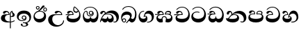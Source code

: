 SplineFontDB: 3.0
FontName: AbhayaLibre-ExtraBold
FullName: AbhayaLibre-ExtraBold
FamilyName: AbhayaLibre
Weight: ExtraBold
Copyright: Copyright (c) 1997-2015 Pushpananda Ekanayake (http://isiwara.lk), Copyright (c) 2015 mooniak (http://mooniak.com)\n
UComments: "2015-2-15: Created with FontForge (http://fontforge.org) The  Free Font Editor"
Version: 1.0
ItalicAngle: 0
UnderlinePosition: -99
UnderlineWidth: 49
Ascent: 800
Descent: 200
InvalidEm: 0
UFOAscent: 799.805
UFODescent: -200.195
LayerCount: 2
Layer: 0 0 "Back" 1
Layer: 1 0 "Fore" 0
PreferredKerning: 4
FSType: 0
OS2Version: 0
OS2_WeightWidthSlopeOnly: 0
OS2_UseTypoMetrics: 0
CreationTime: 1429518268
ModificationTime: 1434685198
PfmFamily: 16
TTFWeight: 400
TTFWidth: 5
LineGap: 92
VLineGap: 0
OS2TypoAscent: 800
OS2TypoAOffset: 0
OS2TypoDescent: -200
OS2TypoDOffset: 0
OS2TypoLinegap: 92
OS2WinAscent: 896
OS2WinAOffset: 0
OS2WinDescent: 200
OS2WinDOffset: 0
HheadAscent: 896
HheadAOffset: 0
HheadDescent: -200
HheadDOffset: 0
OS2CapHeight: 0
OS2XHeight: 0
OS2Vendor: 'PfEd'
OS2UnicodeRanges: 00000002.00000000.00000000.00000000
Lookup: 4 0 0 "'abvs' Above Base Substitutions in Sinhala lookup 2" { "'abvs' Above Base Substitutions in Sinhala lookup 2-1"  } ['abvs' ('sinh' <'dflt' > ) ]
Lookup: 1 0 0 "'ordn' Ordinals lookup 1" { "'ordn' Ordinals lookup 1-1"  } ['ordn' ('DFLT' <'dflt' > 'hani' <'dflt' > 'latn' <'dflt' > 'sinh' <'dflt' > ) ]
Lookup: 4 0 1 "'liga' Standard Ligatures lookup 1" { "'liga' Standard Ligatures lookup 1-1"  } ['liga' ('DFLT' <'dflt' > 'hani' <'dflt' > 'latn' <'dflt' > ) ]
Lookup: 258 0 0 "'kern' Horizontal Kerning lookup 0" { "'kern' Horizontal Kerning lookup 0-1" [153,15,0] } ['kern' ('DFLT' <'dflt' > 'hani' <'dflt' > 'latn' <'dflt' > ) ]
MarkAttachClasses: 1
DEI: 91125
KernClass2: 7 7 "'kern' Horizontal Kerning lookup 0-1"
 1 A
 7 T Y P F
 9 f r v w y
 1 L
 3 W V
 0 
 7 W V T Y
 12 period comma
 17 a e s o q d c g u
 1 A
 5 w v t
 15 semicolon colon
 0 {} 0 {} 0 {} 0 {} 0 {} 0 {} 0 {} 0 {} -68 {} 60 {} -22 {} 0 {} -66 {} 44 {} 0 {} 16 {} -78 {} -29 {} -98 {} -22 {} -62 {} 0 {} 0 {} -40 {} 0 {} 0 {} 0 {} 0 {} 0 {} -80 {} 0 {} 82 {} 0 {} -75 {} 61 {} 0 {} 0 {} -106 {} -54 {} -127 {} 0 {} -73 {} 0 {} 0 {} 0 {} 0 {} 0 {} 0 {} 0 {}
LangName: 1033 "" "" "" "" "" "Version 1.0.1" "" "" "" "" "" "" "" "This Font Software is licensed under the SIL Open Font License, Version 1.1. This license is available with a FAQ at: http://scripts.sil.org/OFL" "" "" "" "Regular"
PickledDataWithLists: "(dp1
S'public.glyphOrder'
p2
(lp3
S'A'
aS'Aacute'
p4
aS'Acircumflex'
p5
aS'Adieresis'
p6
aS'Agrave'
p7
aS'Aring'
p8
aS'Atilde'
p9
aS'AE'
p10
aS'B'
aS'C'
aS'Ccedilla'
p11
aS'D'
aS'Eth'
p12
aS'E'
aS'Eacute'
p13
aS'Ecircumflex'
p14
aS'Edieresis'
p15
aS'Egrave'
p16
aS'F'
aS'G'
aS'H'
aS'I'
aS'Iacute'
p17
aS'Icircumflex'
p18
aS'Idieresis'
p19
aS'Igrave'
p20
aS'J'
aS'K'
aS'L'
aS'Lslash'
p21
aS'M'
aS'N'
aS'Ntilde'
p22
aS'O'
aS'Oacute'
p23
aS'Ocircumflex'
p24
aS'Odieresis'
p25
aS'Ograve'
p26
aS'Oslash'
p27
aS'Otilde'
p28
aS'OE'
p29
aS'P'
aS'Thorn'
p30
aS'Q'
aS'R'
aS'S'
aS'Scaron'
p31
aS'T'
aS'U'
aS'Uacute'
p32
aS'Ucircumflex'
p33
aS'Udieresis'
p34
aS'Ugrave'
p35
aS'V'
aS'W'
aS'X'
aS'Y'
aS'Yacute'
p36
aS'Ydieresis'
p37
aS'Z'
aS'Zcaron'
p38
aS'a'
aS'aacute'
p39
aS'acircumflex'
p40
aS'adieresis'
p41
aS'agrave'
p42
aS'aring'
p43
aS'atilde'
p44
aS'ae'
p45
aS'b'
aS'c'
aS'ccedilla'
p46
aS'd'
aS'eth'
p47
aS'e'
aS'eacute'
p48
aS'ecircumflex'
p49
aS'edieresis'
p50
aS'egrave'
p51
aS'f'
aS'g'
aS'h'
aS'i'
aS'dotlessi'
p52
aS'iacute'
p53
aS'icircumflex'
p54
aS'idieresis'
p55
aS'igrave'
p56
aS'j'
aS'k'
aS'l'
aS'lslash'
p57
aS'm'
aS'n'
aS'ntilde'
p58
aS'o'
aS'oacute'
p59
aS'ocircumflex'
p60
aS'odieresis'
p61
aS'ograve'
p62
aS'oslash'
p63
aS'otilde'
p64
aS'oe'
p65
aS'p'
aS'thorn'
p66
aS'q'
aS'r'
aS's'
aS'scaron'
p67
aS'germandbls'
p68
aS't'
aS'u'
aS'uacute'
p69
aS'ucircumflex'
p70
aS'udieresis'
p71
aS'ugrave'
p72
aS'v'
aS'w'
aS'x'
aS'y'
aS'yacute'
p73
aS'ydieresis'
p74
aS'z'
aS'zcaron'
p75
aS'fi'
p76
aS'fl'
p77
aS'ordfeminine'
p78
aS'ordmasculine'
p79
aS'mu'
p80
aS'HKD'
p81
aS'zero'
p82
aS'one'
p83
aS'two'
p84
aS'three'
p85
aS'four'
p86
aS'five'
p87
aS'six'
p88
aS'seven'
p89
aS'eight'
p90
aS'nine'
p91
aS'fraction'
p92
aS'onehalf'
p93
aS'onequarter'
p94
aS'threequarters'
p95
aS'uni00B9'
p96
aS'uni00B2'
p97
aS'uni00B3'
p98
aS'asterisk'
p99
aS'backslash'
p100
aS'periodcentered'
p101
aS'bullet'
p102
aS'colon'
p103
aS'comma'
p104
aS'exclam'
p105
aS'exclamdown'
p106
aS'numbersign'
p107
aS'period'
p108
aS'question'
p109
aS'questiondown'
p110
aS'quotedbl'
p111
aS'quotesingle'
p112
aS'semicolon'
p113
aS'slash'
p114
aS'underscore'
p115
aS'quotedbl.alt'
p116
aS'braceleft'
p117
aS'braceright'
p118
aS'bracketleft'
p119
aS'bracketright'
p120
aS'parenleft'
p121
aS'parenleft'
p122
aS'parenright'
p123
aS'parenright'
p124
aS'emdash'
p125
aS'endash'
p126
aS'hyphen'
p127
aS'uni00AD'
p128
aS'guillemotleft'
p129
aS'guillemotright'
p130
aS'guilsinglleft'
p131
aS'guilsinglright'
p132
aS'quotedblbase'
p133
aS'quotedblleft'
p134
aS'quotedblright'
p135
aS'quoteleft'
p136
aS'quoteright'
p137
aS'quotesinglbase'
p138
aS'space'
p139
aS'uni007F'
p140
aS'EURO'
p141
aS'cent'
p142
aS'currency'
p143
aS'dollar'
p144
aS'florin'
p145
aS'sterling'
p146
aS'yen'
p147
aS'Percent_sign'
p148
aS'asciitilde'
p149
aS'divide'
p150
aS'equal'
p151
aS'greater'
p152
aS'less'
p153
aS'logicalnot'
p154
aS'minus'
p155
aS'multiply'
p156
aS'perthousand'
p157
aS'plus'
p158
aS'plusminus'
p159
aS'bar'
p160
aS'brokenbar'
p161
aS'at'
p162
aS'ampersand'
p163
aS'paragraph'
p164
aS'copyright'
p165
aS'registered'
p166
aS'section'
p167
aS'TradeMarkSign'
p168
aS'degree'
p169
aS'asciicircum'
p170
aS'dagger'
p171
aS'daggerdbl'
p172
aS'acute'
p173
aS'breve'
p174
aS'caron'
p175
aS'cedilla'
p176
aS'circumflex'
p177
aS'dieresis'
p178
aS'dotaccent'
p179
aS'grave'
p180
aS'hungarumlaut'
p181
aS'macron'
p182
aS'ring'
p183
aS'tilde'
p184
asS'com.schriftgestaltung.useNiceNames'
p185
L0L
sS'com.schriftgestaltung.fontMasterID'
p186
S'DC4431BF-9234-4C16-9154-22D387E42D10'
p187
s."
Encoding: Custom
UnicodeInterp: none
NameList: sinhala
DisplaySize: -128
AntiAlias: 1
FitToEm: 1
WidthSeparation: 154
WinInfo: 8 8 2
BeginPrivate: 0
EndPrivate
TeXData: 1 0 0 307200 153600 102400 526336 1048576 102400 783286 444596 497025 792723 393216 433062 380633 303038 157286 324010 404750 52429 2506097 1059062 262144
BeginChars: 19 20

StartChar: anusvara
Encoding: -1 -1 0
Width: 1024
VWidth: 893
Flags: M
LayerCount: 2
Back
SplineSet
1220.97070312 486 m 0
 1161.97070312 486 l 0
 1161.97070312 564 l 0
 1161.97070312 732 l 0
 1220.97070312 718 l 0
 1220.97070312 574 l 0
 1220.97070312 486 l 0
EndSplineSet
Fore
EndChar

StartChar: si_NnI
Encoding: -1 -1 1
Width: 1024
VWidth: 893
LayerCount: 2
Back
SplineSet
1055.97070312 498 m 0
 951.970703125 498 l 0
 964.41796875 517.34375 967.970703125 553.9375 967.970703125 576 c 0
 967.970703125 628 988.633789062 704 913.970703125 704 c 0
 836.62890625 704 776.970703125 671.231445312 776.970703125 636 c 0
 776.970703125 577.78125 785.970703125 568 785.970703125 568 c 1
 683.970703125 568 l 1
 667.970703125 588 662.970703125 619.814453125 662.970703125 646 c 0
 662.970703125 769.171875 783.970703125 808 913.970703125 808 c 0
 1038.17285156 808 1079.97070312 711 1079.97070312 586 c 0
 1079.97070312 548.223632812 1066.54589844 507.360351562 1055.97070312 498 c 0
EndSplineSet
Fore
EndChar

StartChar: si_A
Encoding: 0 3461 2
GlifName: uni0D_85
Width: 573
Flags: W
HStem: -4 36<252.177 356> 4.02685 31.2168<388 453.591> 200 30<388 440.784> 286 23<242.782 312> 389 44<199.516 290.23>
VStem: 33 146<92.2568 239.149> 312 32.0234<309 357.673> 356 32<-215 -0.225653 35.2436 205.804 230.335 378.371> 420.451 24.5488<381.864 397.758> 453 75<235.519 339.379>
LayerCount: 2
Back
Fore
SplineSet
420.552583032 397.757898077 m 1x3fc0
 390.714983601 371.191866595 387.999999977 339.738441499 388 311 c 2
 388 234.070193541 l 1
 396.019783798 230.731322817 404.729001321 230 411 230 c 0
 440.169921875 230 453 254 453 287 c 0
 453 311 446 332 437 346 c 0
 426.190429688 362.814453125 420.451171875 372 420.451171875 394 c 0
 420.451171875 394.773473359 420.488013072 396.196350863 420.552583032 397.757898077 c 1x3fc0
356 -0.225652620641 m 1
 332.621277089 -2.70085171654 307.86741638 -4 282 -4 c 0
 118 -4 33 62 33 160 c 0
 33 248 94 309 202 309 c 2
 312 309 l 1
 311 348 288 389 242 389 c 0
 206 389 200 370 194 358 c 0
 187.188245454 344.376490907 172 329 147 329 c 0
 125 329 106 344.66015625 106 369 c 0
 106 410 154 433 211 433 c 0
 295 433 344.0234375 382 344.0234375 290 c 0
 344.0234375 289.002929688 344.014648438 287.002929688 344 286 c 2
 301 286 l 2
 193 286 179 200 179 164 c 0
 179 88 237 32 330 32 c 0xbfc0
 338.932090611 32 347.596317287 32.2060491805 356 32.61082757 c 1
 356 313 l 2
 356 350 364 378 383 400 c 0
 398.125818599 417.514105747 419 429.666666667 439 435 c 1
 464 424 l 2
 460.907582228 422.693344603 457.94037 421.360130455 455.093323293 420.00192705 c 0
 449.791906615 417.07024482 444.999999805 412.830401586 445 403 c 0
 445 369 528 359 528 281 c 0
 528 225 479.320433706 200 428 200 c 0
 415.785602893 200 402.452269559 201.678404338 388 205.803989155 c 1
 388 35.2436039509 l 1
 446.179722317 42.1535996808 490.138261262 59.7805260851 523 85 c 1
 523 51 l 1
 490.64202332 29.4280155466 444.194714491 13.0892116056 388 4.02684770022 c 1x7fc0
 388 -215 l 1
 356 -215 l 1
 356 -0.225652620641 l 1
EndSplineSet
EndChar

StartChar: si_E
Encoding: 4 3473 3
GlifName: uni0D_91
Width: 595
Flags: W
HStem: 0 132<148.407 396.412> 275 27<16 126.395> 359 44<337.927 441.266> 389 42.5<155.163 238.497>
VStem: 45 63<105.384 235.76> 261.086 34.0605<302 361.086> 283 33<430.981 554.771> 498 47<216.446 368.897>
LayerCount: 2
Back
Fore
SplineSet
498 296 m 0xdd
 498 352.666992188 484 387 471 410 c 1
 456 379 426 359 383 359 c 0
 319.844284656 359 283 414 283 480 c 0xeb
 283 530 298 566 325 597 c 1
 386 564 456.96484375 492.2421875 493 430 c 0
 531.783203125 363.01171875 545 315 545 245 c 0
 545 117 459 0 276 0 c 0
 155 0 45 46 45 165 c 0
 45 195.720703125 54.775390625 227.831054688 78 248 c 0
 91.3985774282 259.635521309 106.692673643 269.193521672 126.394628628 274.961958479 c 1
 57.3604739164 273.917923828 31.8027551391 270.634113979 16 268 c 1
 16 302 l 1
 251 302 l 1
 259 302 l 1
 261 302 l 2
 261.08203125 304.041015625 261.0859375 306.041015625 261.0859375 308 c 0
 261.0859375 356 230 389 193 389 c 0xdd
 170 389 152.745215065 371.085326199 147.5 355 c 0
 140 332 128 321 102 321 c 0
 84 321 64 333.368164062 64 359 c 0xed
 64 406 114 431.5 169 431.5 c 0
 257 431.5 295.146484375 363 295.146484375 290 c 0
 295.146484375 286.721679688 295.100585938 278.387695312 295 275 c 2
 291 275 l 1
 229 275 l 2
 184.559570312 275 157.285236679 268.553272924 134 254 c 0
 118 244 108 226 108 206 c 0
 108 148 193 132 279 132 c 0
 432 132 498 205 498 296 c 0xdd
450 440 m 1
 420 484 372 530 334 558 c 1
 325 543 316 522.666992188 316 488 c 0
 316 438.666992188 342 403 390 403 c 0
 414 403 441 414 450 440 c 1
EndSplineSet
EndChar

StartChar: si_U
Encoding: 3 3467 4
GlifName: uni0D_8B_
Width: 651
Flags: W
HStem: -161 56<298.977 446.229> 269 27<258.944 505> 385 46.5<366.204 463.022>
VStem: 32 147<19.9155 186.245> 572 31<3.92202 69>
LayerCount: 2
Back
Fore
SplineSet
539 269 m 2
 345 269 l 2
 221 269 179 210.638671875 179 117 c 0
 179 -23 287 -105 385 -105 c 0
 478 -105 572 -34 572 69 c 1
 603 69 l 1
 603 -64 480 -161 328 -161 c 0
 177 -161 32 -62 32 99 c 0
 32 210 121 296 264 296 c 2
 505 296 l 1
 502 346 457 385 413 385 c 0
 393 385 372.69921875 377.104492188 359 354.5 c 0
 351.454101562 342.049804688 336 326 311 326 c 0
 282 326 267 345.182366328 267 365 c 0
 267 410 313 431.5 376 431.5 c 0
 468.871700649 431.5 539.074783684 370 539.074783684 275.999995706 c 0
 539.074783684 274.341975608 539.048828125 270.674804688 539 269 c 2
EndSplineSet
EndChar

StartChar: si_Ka
Encoding: 6 3482 5
GlifName: uni0D_9A_
Width: 746
Flags: W
HStem: -1 133<139.255 266.291 329.796 433.143> -1 29<505.59 587.395> 73 79<72.4804 140> 287 27<214.796 383.317> 345 89<332.41 467.123> 387 46<122.843 189.492>
VStem: 21 28<19.25 59.4706> 29 82<301.465 362.075> 194 31<346 379.804> 281 26<153.289 204> 448 67<96.9236 217.744> 616 85<90.9757 209.363>
LayerCount: 2
Back
Fore
SplineSet
111 323 m 0x35f0
 104 305 87 297 72 297 c 0
 35 297 29 328 29 340 c 0
 29 394.098632812 79.3632281498 433 136 433 c 0x35f0
 188.347731079 433 225 399 225 350 c 0
 225 349 225 348 225 346 c 1
 284 401 366 434 453 434 c 0
 603 434 701.000000002 328 701 192 c 0
 700.999999999 109.999777824 658 -1 550 -1 c 0
 540 -1 520 0 504 12 c 1
 506 40 l 1
 515 33 532 28 549 28 c 0x59f0
 594 28 616 73 616 119 c 0
 616 262 486 345 353 345 c 0
 289 345 244 328 214 304 c 1
 244 312 277.666992188 314 305 314 c 0
 425 314 515 250 515 126 c 0
 515 67.8472233203 482 -1 397 -1 c 0
 351 -1 317.333333333 20.3333333333 296 63 c 1
 278.666666667 21.6666666667 246.021148364 -1 204 -1 c 0x99f0
 117 -1 120 73 87 73 c 0
 64.6748046875 73 52 51 49 11 c 1
 21 22 l 1x32f0
 28.6966338402 91.2697045622 74.2942734931 184.279626053 109 232 c 0
 135 268 163 297.333007812 193 324 c 0
 194 329 194 335.435546875 194 341 c 0
 194 368 183.408203125 387 158 387 c 0
 144 387 127.336974444 378.248498411 122 363 c 0
 115 343 117.653320312 340.109375 111 323 c 0x35f0
180 268 m 1
 162.666992188 253.333007812 146.522390704 234.996134377 131 212 c 0
 104 172 98 158 88 138 c 1
 100 148 114 152 124 152 c 0x30f0
 156 152 172 132 212 132 c 0
 250 132 281 142.864257812 281 203 c 2
 281 204 l 1
 307 204 l 1
 307 203 l 2
 307 137.926757812 341 132 379 132 c 0x90f0
 420 132 448 156 448 198 c 0
 448 244 402 287 301 287 c 0
 244.333007812 287 204.666992188 280 180 268 c 1
EndSplineSet
EndChar

StartChar: si_Ii
Encoding: 2 3466 6
GlifName: uni0D_8A_
Width: 528
Flags: W
HStem: 0 127<150.85 326.224> 402.366 27.9805<418.767 476.54> 412 25<220.656 332.409> 472.366 27.9805<153.767 211.54> 506.341 27.293<419.061 476.245> 576.341 27.293<154.061 211.245>
VStem: 31 43<183.879 310.148> 117.02 27.6367<509.58 566.764> 220.65 27.6367<509.58 566.764> 382.02 27.6367<439.58 496.764> 411 71<202.355 321.705> 485.65 27.6367<439.58 496.764>
LayerCount: 2
Back
Fore
SplineSet
409.65625 468.34375 m 0xdff0
 409.65625 447.361328125 426.670898438 430.346679688 447.653320312 430.346679688 c 0
 468.635742188 430.346679688 485.650390625 447.361328125 485.650390625 468.34375 c 0
 485.650390625 489.326171875 468.635742188 506.340820312 447.653320312 506.340820312 c 0
 426.670898438 506.340820312 409.65625 489.326171875 409.65625 468.34375 c 0xdff0
382.01953125 468 m 0
 382.01953125 504.245117188 411.408203125 533.633789062 447.653320312 533.633789062 c 0
 483.8984375 533.633789062 513.287109375 504.245117188 513.287109375 468 c 0
 513.287109375 431.754882812 483.8984375 402.366210938 447.653320312 402.366210938 c 0
 411.408203125 402.366210938 382.01953125 431.754882812 382.01953125 468 c 0
144.65625 538.34375 m 0
 144.65625 517.361328125 161.670898438 500.346679688 182.653320312 500.346679688 c 0
 203.635742188 500.346679688 220.650390625 517.361328125 220.650390625 538.34375 c 0
 220.650390625 559.326171875 203.635742188 576.340820312 182.653320312 576.340820312 c 0
 161.670898438 576.340820312 144.65625 559.326171875 144.65625 538.34375 c 0
117.01953125 538 m 0
 117.01953125 574.245117188 146.408203125 603.633789062 182.653320312 603.633789062 c 0
 218.8984375 603.633789062 248.287109375 574.245117188 248.287109375 538 c 0
 248.287109375 501.754882812 218.8984375 472.366210938 182.653320312 472.366210938 c 0
 146.408203125 472.366210938 117.01953125 501.754882812 117.01953125 538 c 0
170 422 m 0
 223.263083971 449.696803665 263 482 292 518 c 0
 310.26202244 540.670096822 320.45714729 564.821943457 331.339571102 584.999998969 c 0
 344.055770326 608.578218151 358.591086662 626 392 626 c 0
 418 626 430 611 430 594 c 0
 430 574 407.640543289 549.698339844 359 509 c 0
 326.333007812 481.666992188 294 462 247 436 c 1
 252 437 253.262695312 437 262 437 c 0xbff0
 333 437 388 413 429.5 366.5 c 0
 465.350590935 326.33006076 482 281.003971989 482 225 c 0
 482 102 383.523302632 0 248 0 c 0
 123.953919804 0 31 89.1821923439 31 213 c 0
 31 322.52211473 94.1602958814 382.563353858 170 422 c 0
74 250 m 0
 74 192 117.981445312 127 226 127 c 0
 331 127 411 183 411 283 c 0
 411 366 351.594726562 412 260 412 c 0
 182 412 74 352 74 250 c 0
EndSplineSet
EndChar

StartChar: si_Os
Encoding: 5 3476 7
GlifName: uni0D_94
Width: 636
Flags: W
HStem: 0 132<125.334 275.764 334.692 473.075> 223 31<235.776 355.732> 285 29<288.046 354.19> 408 26<117.919 167.399 288.981 352.529> 553 25<204.53 380.931>
VStem: 30 40<191.191 341.71> 172 29<289.234 402.161> 243 31<326.779 395.79> 292 26<157.934 204> 389 31<285.368 359.953> 538 52<206.28 386.164>
LayerCount: 2
Back
Fore
SplineSet
274 361 m 0
 274 335 295 314 321 314 c 0
 347 314 368 335 368 361 c 0
 368 387 347 408 321 408 c 0
 295 408 274 387 274 361 c 0
388 331 m 1
 383 316 362 285 318 285 c 0
 271.34375 285 243 322 243 360 c 0
 243 402 274 434 322 434 c 0
 384 434 420 389 420 330 c 0
 420 265 367 223 296 223 c 0
 225.254882812 223 172 264 172 339 c 0
 172 344.219726562 172.27544052 362.934877611 172.27544052 371.999999557 c 0
 172.27544052 392 168.198242188 404 145 404 c 0
 94 404 70 329 70 275 c 0
 70 187 119 132 202 132 c 0
 276 132 292 161.666992188 292 195 c 2
 292 204 l 1
 318 204 l 1
 318 194 l 2
 318 161 340 133 405 133 c 0
 500.55859375 133 538 224 538 312 c 0
 538 436 458 553 298 553 c 0
 199 553 140 522 94 466 c 1
 62 466 l 1
 107 531 175 578 302 578 c 0
 486 578 590 431.114542606 590 254 c 0
 590 126.500578052 543 0 406 0 c 0
 365 0 321 16 305 55 c 1
 283 15 246 0 196 0 c 0
 78 0 30 127 30 224 c 0
 30 332 74 431.5 148 431.5 c 0
 167.006835938 431.5 175 428 182 423 c 0
 192.609375 415.421875 200.873046875 401 200.873046875 371 c 0
 200.873046875 357 201 340.014648438 201 337 c 0
 201 284 240 254 295 254 c 0
 348 254 389 281 389 326 c 0
 389 327 389 329 388 331 c 1
EndSplineSet
EndChar

StartChar: si_Tta
Encoding: 11 3495 8
GlifName: uni0D_A_7
Width: 603
Flags: W
HStem: -1.15399 133.154<167.64 390.874> 363.352 28.0271<160.216 308.335> 551.085 25.9949<189.804 349.074>
VStem: 31.596 61.3083<194.86 294.376> 495.086 61.9208<227.576 389.375>
LayerCount: 2
Back
Fore
SplineSet
92.904296875 255.756835938 m 0
 92.904296875 168 188 132 278 132 c 0
 401 132 495.0859375 192 495.0859375 316.66015625 c 0
 495.0859375 431.5 418 551.084960938 275.440429688 551.084960938 c 0
 194.708007812 551.084960938 134 523 92 470 c 1
 57 470 l 1
 103.927953012 539.371756626 176.649876667 577.079858394 273.087127664 577.079858394 c 0
 446.243363388 577.079858394 557.006697374 433.236971394 557.006697374 271.182978806 c 0
 557.006697374 115.25051458 447.244413075 -1.15398720145 285.242387952 -1.15398720145 c 0
 132.917850402 -1.15398720145 31.5960301257 80.6392374287 31.5960301257 207.869486361 c 0
 31.5960301257 322.618280415 126.170095138 391.378618529 232.000003444 391.378618529 c 0
 259 391.378618529 291.655125054 386.085841646 321 375 c 1
 321 344 l 1
 293.88671875 356.911132812 266 363.3515625 234 363.3515625 c 0
 154 363.3515625 92.904296875 322 92.904296875 255.756835938 c 0
EndSplineSet
EndChar

StartChar: si_I
Encoding: 1 3465 9
GlifName: uni0D_89
Width: 593
Flags: W
HStem: -160.272 23.8651<249.77 348.156> -14.6465 29.0713<249 336.584> 54 27.9805<158.015 301.094> 103.979 29.0215<253.56 323.037> 231 29.6836<252.545 322.884> 322 110.23<173.235 386.64>
VStem: 32.7693 61.6506<136.103 253.426> 172.568 64.4322<-128.639 -40.9783> 206 32<146.614 217.008> 338 40<125.612 220.671> 369.053 69.9666<-122.987 -36.2653> 483 61.0727<102.941 234.063>
LayerCount: 2
Back
Fore
SplineSet
273.107421875 14.4248046875 m 0xff30
 289.881835938 14.4248046875 306.879882812 12.3076171875 324.408203125 12.3076171875 c 0
 422 12.3076171875 483 72 483 159 c 0
 483 245 412 322 285 322 c 0
 168 322 94.419921875 270 94.419921875 187.134765625 c 0
 94.419921875 132 142 81.98046875 223.573242188 81.98046875 c 0
 277 81.98046875 317 96 333 120 c 1
 318 108 299.454101562 103.978515625 285.064453125 103.978515625 c 0
 241 103.978515625 206 138.5703125 206 179 c 0
 206 225.263671875 240 260.68359375 286.35546875 260.68359375 c 0
 343.78515625 260.68359375 378 224 378 170 c 0xfed0
 378 90 310 54 220 54 c 0
 113 54 32.769301342 116.842503605 32.769301342 220.978179218 c 0
 32.769301342 356.900041772 140.744852569 432.229789777 284.186584566 432.229789777 c 0
 443.73633693 432.229789777 544.072655356 353.230064025 544.072655356 198.289822617 c 0
 544.072655356 92.3992805878 472.804973932 9.9053684654 384 -6 c 1
 417.360050834 -12.0654637881 439.019305478 -35.5646106219 439.019305478 -74.6171329825 c 0
 439.019305478 -134.43844808 364.215441002 -160.272357038 298.362581423 -160.272357038 c 0
 236.041211731 -160.272357038 172.567829085 -139.055521608 172.567829085 -75.6591555653 c 0
 172.567829085 -50.1902726369 190.396707259 -38.4572252022 206.999999554 -38.4572252022 c 0
 222 -38.4572252022 237 -47.7724609375 237 -65 c 0
 237 -70.548828125 233.331054688 -81.8984375 233.331054688 -94 c 0
 233.331054688 -114 247 -136.407226562 300.489257812 -136.407226562 c 0
 339.3828125 -136.407226562 369.052734375 -120.936523438 369.052734375 -83.3779296875 c 0
 369.052734375 -40.6171875 334.405273438 -14.646484375 267.46875 -14.646484375 c 0
 258.713867188 -14.646484375 258.543945312 -15.0908203125 249 -16 c 1
 249 13 l 1
 260.678710938 13.9736328125 262.404296875 14.4248046875 273.107421875 14.4248046875 c 0xff30
288 231 m 0
 260.409179688 231 238 208.654296875 238 182 c 0
 238 154.345703125 261.333007812 133 288 133 c 0
 315.590820312 133 338 155.345703125 338 182 c 0
 338 209.654296875 314.666992188 231 288 231 c 0
EndSplineSet
EndChar

StartChar: si_Na
Encoding: 13 3505 10
GlifName: uni0D_B_1
Width: 806
Flags: W
HStem: -1.22122 30.5679<554.613 644.555> -1.12219 130.122<142.396 395.948> 282 26.102<269.567 390.696> 342 90.7782<392.751 523.302> 382.552 48.4482<144.984 212.852>
VStem: 55.1415 85.6056<302.17 378.326> 221.818 31.2031<317.164 370.606> 431 67.1677<161.348 240.71> 668 92<82.6134 217.791>
LayerCount: 2
Back
Fore
SplineSet
268 296 m 1xb780
 293.869140625 305.341796875 317.103110119 308.102003375 345.043984241 308.102003375 c 0
 428.954738746 308.102003375 498.167706599 248.943565796 498.167706599 168.852729339 c 0
 498.167706599 52.8253283098 398.034743185 -1.12218963832 276.065197429 -1.12218963832 c 0
 142 -1.12218963832 28 52 24 160 c 1
 34 154 51 148.127929688 67 148.127929688 c 0
 133 148.127929688 132 208 214 285 c 0
 221 296 221.818359375 309.123046875 221.818359375 322 c 0
 221.818359375 356 207.328125 382.551757812 181.461914062 382.551757812 c 0
 159 382.551757812 143 370 140.747070312 345 c 0
 138.766277487 323.019810864 125 295 97 295 c 0
 81 295 55.1414577919 304 55.1414577919 338.999999066 c 0
 55.1414577919 384.002988141 89.0173697483 431 154 431 c 0x6f80
 219.024722972 431 253.021412916 387 253.021412916 320.000003596 c 0
 253.021412916 319.004857764 253.014776925 318.004830877 253 317 c 1
 303.120666674 374.7809841 400.63630409 432.778158251 505.999705561 432.778158251 c 0
 646 432.778158251 760 335.012578119 760 183 c 0
 760 62.6098238798 687 -1.2212249427 613.000002085 -1.2212249427 c 0
 588.31102476 -1.2212249427 563.69220406 6.1181390751 542 21 c 1
 555 45 l 1
 572 35 588 29.3466796875 604 29.3466796875 c 0
 646 29.3466796875 668 58 668 126 c 0
 668 264 542 342 405 342 c 0
 352 342 302 330 268 296 c 1xb780
334 282 m 0
 185 282 193 186 129 143 c 1
 160 132 205.904296875 129 264 129 c 0
 374.491210938 129 431 150.991210938 431 207 c 0
 431 250 394 282 334 282 c 0
EndSplineSet
EndChar

StartChar: si_Ca
Encoding: 10 3488 11
GlifName: uni0D_A_0
Width: 597
Flags: W
HStem: 0 132<167.755 416.967> 268 34<13 142.151> 275 27<13.7636 145.395 173.354 285> 391 40.5<172.666 261.444> 551 26<218.351 376.44>
VStem: 64 57<104.689 235.569> 83 81.5<325.048 383.144> 285.086 34.0605<302 363.922> 523 52<229.168 393.491>
LayerCount: 2
Back
Fore
SplineSet
283 302 m 1xbd80
 285 302 l 2
 285.08203125 304.041015625 285.0859375 306.041015625 285.0859375 308 c 0
 285.0859375 358 254 391 218 391 c 0
 182 391 170 371 164.5 355 c 0xbb80
 157.951171875 335.948242188 150 321 121 321 c 0xbd80
 101 321 83 333.368164062 83 359 c 0
 83 406 133 431.5 188 431.5 c 0
 276 431.5 319.146484375 376 319.146484375 290 c 0
 319.146484375 286.721679688 319.100585938 278.387695312 319 275 c 2
 315 275 l 1
 269 275 l 2xbb80
 214 275 181 267 158 255 c 0
 129.712890625 240.241210938 121 220 121 202 c 0
 121 148 208 132 298 132 c 0
 451 132 523 208 523 324 c 0
 523 443 437.498046875 551 303 551 c 0
 223.666992188 551 162 522 118 470 c 1
 84 470 l 1
 132.666992188 540 205 577 303 577 c 0
 463.151367188 577 575 443 575 274 c 0
 575 114 478 0 295 0 c 0
 174 0 64 46 64 165 c 0
 64 195.720344964 73.7752888432 227.83117189 97 248 c 0
 110.398750315 259.635756852 125.692950471 269.193728565 145.395129134 274.962115309 c 1
 75.8261020828 273.918252679 28.8035463081 270.634245893 13 268 c 1
 13 302 l 1xdd80
 270 302 l 1
 283 302 l 1xbd80
EndSplineSet
EndChar

StartChar: si_Va
Encoding: 15 3520 12
GlifName: uni0D_C_0
Width: 597
Flags: W
HStem: 0 132<138.625 389.161> 278 26<138.19 257> 389 42.5<142.957 235.831> 551 26<191.351 349.44>
VStem: 33 64<105.5 240.314> 56 80.5<325.048 381.309> 257.086 35.0601<304 363.149> 496 52<227.543 393.085>
LayerCount: 2
Back
Fore
SplineSet
292 278 m 2xf7
 209 278 l 2
 135 278 97 252 97 210 c 0
 97 148 186 132 270 132 c 0
 423 132 496 208 496 314 c 0
 496 440 410.498046875 551 276 551 c 0
 196.666992188 551 135 522 91 470 c 1
 57 470 l 1
 105.666666667 540 178 577 276 577 c 0
 436.151392369 577 548 443 548 274 c 0
 548 114 450 0 267 0 c 0
 146 0 33 46 33 165 c 0xfb
 33 250 98 304 199 304 c 2
 257 304 l 2
 257.08203125 306.041015625 257.0859375 306.041015625 257.0859375 308 c 0
 257.0859375 358 226 389 189 389 c 0
 155 389 142 371 136.5 355 c 0
 129.951171875 335.948242188 121 321 95 321 c 0
 76 321 56 333.368164062 56 359 c 0
 56 406 106 431.5 161 431.5 c 0
 249 431.5 292.146076529 376 292.146076529 290.0000267 c 0
 292.146076529 286.721575577 292.100585938 281.387695312 292 278 c 2xf7
EndSplineSet
EndChar

StartChar: si_Pa
Encoding: 14 3508 13
GlifName: uni0D_B_4
Width: 616
Flags: W
HStem: 0 132<155.659 443.728> 300.718 26.2104<133.669 242.978 354.802 477.85> 393.274 40.3512<147.954 232.416> 404.638 28.4804<382.624 482.883>
VStem: 31.3314 58.6686<113.218 260.329> 57.3252 84.3281<333.668 387.635> 503.479 37.5403<315.441 388.315> 518 56.0059<118.56 267.443>
LayerCount: 2
Back
Fore
SplineSet
158.189212207 433.625654084 m 0xe4
 245.654776359 433.625654084 288.27136319 384.305298964 271 297 c 1
 253.180664062 299.375976562 218.23046875 300.717773438 217 300.717773438 c 0
 139.720703125 300.717773438 90 280 90 226 c 0
 90 153 206 132 307 132 c 0
 404 132 518 157 518 230 c 0xe9
 518 278 472 302.612304688 394 302.612304688 c 0
 370.819335938 302.612304688 346.926757812 300.168945312 324 296 c 1
 308.697658933 382.713266049 354.048063225 433.118522656 438.844851469 433.118522656 c 0
 505 433.118522656 541.018818118 392.966132064 541.018818118 354.00000109 c 0xd2
 541.018818118 334 532.547911667 316.666882281 514 303 c 1
 554.33230994 279.472819202 574.005875264 240.742748716 574.005875264 186.451529958 c 0
 574.005875264 55.5619188946 447.644682871 0 307 0 c 0
 158.589562849 0 31.3313942639 45.9203100819 31.3313942639 183.554236057 c 0xd9
 31.3313942639 274.623686336 99.2296726839 326.928127469 206.999992832 326.928127469 c 0
 220 326.928127469 230.208007812 326.2890625 243 325 c 1
 248.423093576 369.99329331 223.165976927 393.274414062 192 393.274414062 c 0
 159.969726562 393.274414062 147.476129954 378.539648874 141.653320312 360 c 0
 136 342 120 328.073242188 97 328.073242188 c 0
 81 328.073242188 57.3251953125 338 57.3251953125 368 c 0
 57.3251953125 409 103 433.625654084 158.189212207 433.625654084 c 0xe4
487 315 m 1
 498.33203125 325.703125 503.478515625 338.485351562 503.478515625 351 c 0
 503.478515625 380 479 404.638085784 432.00000156 404.638085784 c 0xd2
 385.887030481 404.638085784 347.807859128 376.744184413 355 325 c 1
 371.955078125 327.0546875 387.344972512 328.097600692 402.999995377 328.097600692 c 0
 436 328.097600692 462.459960938 323.764648438 487 315 c 1
EndSplineSet
EndChar

StartChar: si_Gha
Encoding: 9 3485 14
GlifName: uni0D_9D_
Width: 677
Flags: W
HStem: -1 132<123.614 239.688 423.156 550.045> 202 30<288.05 374.083> 274 34<5 134.753> 281 27<5.74356 137.861 157.884 279 384 443.784> 289 27<384.928 523.875> 389 42.5<173.031 257.702 408.254 529.776>
VStem: 51 51<113.74 231.741> 240 41<132.635 195.526> 279 34<308 362.221> 378 45<133.702 197.511> 539 40<307.205 376.618> 579 49<156.444 243.811>
LayerCount: 2
Back
Fore
SplineSet
187 431.5 m 0xd6c0
 279.808991182 431.5 315.474841872 364.351712723 313 281 c 1xd6c0
 309 281 l 1
 220 281 l 2
 198.951628835 281 176.010624296 276.11069712 156.000001209 266.833183809 c 0
 125.623683887 252.749829829 102 228.554489756 102 196 c 0
 102 147 152 131 193 131 c 0
 211 131 233 133 240 139 c 1
 240 149.505072703 241.244968215 159.182471262 243.574758027 167.9999928 c 0
 254.551624215 209.543978242 289.609881952 232 332 232 c 0
 371.36699979 232 403.283227117 214.232773355 416.467352825 180.000011891 c 0
 420.698182294 169.014605712 423 156.333596392 423 142 c 1
 431 135 450.705078125 131 482 131 c 0
 526 131 579 153 579 203 c 0xd750
 579 251 538 289 448 289 c 0
 412 289 386 287 353 280 c 1
 348.483392784 370.213286241 396.89949083 432 478 432 c 0
 532 432 579 405 579 351 c 0xce60
 579 329.666992188 569 308 550 297 c 1
 597.333333333 273.666666667 628 221.08203125 628 166 c 0
 628 58 555.929102634 0 464 0 c 0
 440 0 412.666666667 4 382 12 c 0
 379 16 378 40.3330078125 378 47 c 0
 378 87.9709460896 402.324219484 114.653632536 389.721784043 159.999998865 c 0
 382.926643214 184.450427254 365.10587748 202 332 202 c 0
 296.972141154 202 278.421928629 186.156109306 272.313161941 158.000003343 c 0
 262.118025269 111.009282775 281 99.6063416282 281 47 c 0
 281 39.6669921875 280 17 277 11 c 1
 246 2 217.666666667 -1 199 -1 c 0
 108.173759358 -1 51 76 51 154 c 0
 51 223.141944059 88.8095959802 263.696144817 137.861420355 280.976075797 c 1
 71.306268077 280.62757719 20.306621861 276.551415049 5 274 c 1
 5 308 l 1xe750
 269 308 l 1
 277 308 l 1
 279 308 l 1
 280.822774469 353.35236476 249.052956827 389 211 389 c 0
 188 389 172.573067266 374.804588344 165.5 355 c 0
 158 334 146 321 120 321 c 0
 102 321 82 333.368164062 82 359 c 0
 82 406 132 431.5 187 431.5 c 0xd6c0
384 310 m 1
 397 314 419 316 445 316 c 0
 479 316 508 312 522 307 c 1
 531 314 539 326 539 344 c 0xce60
 539 376 500 390 471 390 c 0
 419 390 388.666992188 364.666992188 384 310 c 1
EndSplineSet
EndChar

StartChar: si_Ga
Encoding: 8 3484 15
GlifName: uni0D_9C_
Width: 636
Flags: W
HStem: -2 134<125.571 280.428> -1 27<338 431.317> 216 26<249.146 292.834> 326 105.5<328.783 440.71> 406.45 25.0498<166.482 233>
VStem: 34 46<176.377 313.858> 216 27<192 209.717> 298 54<96 212.695> 510 76<117.778 251.053>
LayerCount: 2
Back
Fore
SplineSet
233 406 m 2xaf80
 229.64453125 406.284179688 225.310546875 406.450195312 222 406.450195312 c 0
 136 406.450195312 80 334 80 252 c 0
 80 172 129 132 206 132 c 0xaf80
 265 132 298 159 298 186 c 0
 298 213 276 216 269 216 c 0
 258 216 250 213 245 210 c 1
 244 204 243 195.333007812 243 192 c 2
 216 192 l 1
 226.196066844 316.90181884 288 431.5 410 431.5 c 0
 522 431.5 586 332 586 217 c 0
 586 95 500.052817527 -1 369 -1 c 0
 359 -1 348.666666667 -0.333333333333 338 1 c 1
 338 28 l 1
 346 27 354 26 362 26 c 0
 469 26 510 98 510 166 c 0
 510 242 464 326 361 326 c 0x7780
 290 326 260 284 249 237 c 1
 255 240 263.333007812 242 270 242 c 0
 320 242 352 202 352 136 c 0
 352 56 295 -2 208 -2 c 0
 97 -2 34 96 34 207 c 0
 34 330 109 431.5 220 431.5 c 0
 223.953128016 431.5 228.954101562 431.25 233 431 c 1
 233 406 l 2xaf80
EndSplineSet
EndChar

StartChar: si_Kha
Encoding: 7 3483 16
GlifName: uni0D_9B_
Width: 630
Flags: W
HStem: -1 29.4424<104.787 169.65> 0 128<401.584 480.482> 117.558 30.4424<104.021 169.839> 283 113<144.36 322.087> 574 27<207.355 378.575>
VStem: 32 34<103.518 203.43> 181.558 30.4424<40.1499 105.439> 351 62<177.217 300.572> 533 51<184.751 413.455>
LayerCount: 2
Back
Fore
SplineSet
92.4423828125 73 m 0xbf80
 92.4423828125 48.5986328125 112.598632812 28.4423828125 137 28.4423828125 c 0
 161.401367188 28.4423828125 181.557617188 48.5986328125 181.557617188 73 c 0
 181.557617188 97.4013671875 161.401367188 117.557617188 137 117.557617188 c 0
 112.598632812 117.557617188 92.4423828125 97.4013671875 92.4423828125 73 c 0xbf80
73 103 m 1
 79 128 107 148 137 148 c 0
 179 148 212 120 212 74 c 0
 212 37 182 -1 141 -1 c 0xbf80
 56 -1 32 108 32 183 c 0
 32 322 123.838867188 396 240 396 c 0
 333 396 413 343.14453125 413 258 c 0
 413 201 388 172 376 153 c 1
 379.333007812 153.666992188 382.333007812 154 385 154 c 0
 414 154 406 128 444 128 c 0
 504 128 533 211 533 314 c 0
 533 466 445 574 294 574 c 0
 205 574 140 540 99 470 c 1
 64 470 l 1
 108.666666667 553.333333333 186 601 298 601 c 0
 464 601 584 473 584 286 c 0
 584 150 524 0 416 0 c 0x5f80
 352 0 348 54 321 54 c 0
 308 54 282 34 240 -21 c 1
 202 -18 l 1
 215.333007812 -4.6669921875 244.0859375 34.025390625 286 84 c 0
 338 146 351 174 351 206 c 0
 351 241 328 283 236 283 c 0
 149 283 66 229 66 144 c 0
 66 132 67 120 73 103 c 1
EndSplineSet
EndChar

StartChar: si_Ha
Encoding: 16 3524 17
GlifName: uni0D_C_4
Width: 653
Flags: W
HStem: -1.30331 29.5084<352 457.732> -0.762226 132.626<124.765 294.005> 211.412 25.7583<271.306 315.675> 278.021 25.3322<136.826 205> 322 110.009<55.8151 103.65 357.65 485.592> 380 52.0334<112.11 184.499>
VStem: 32.9551 60.7949<108.087 234.161> 205 34<303 356.831> 239 24<189.083 203.186> 318 48.1627<99.1712 210.637> 541.147 63.8709<116.16 265.661>
LayerCount: 2
Back
Fore
SplineSet
263 182 m 1x76e0
 239 192 l 1
 248 317 329.087366383 432.009345794 430.301685736 432.009345794 c 0
 542.17352523 432.009345794 605.018348624 328.650705644 605.018348624 210.961535223 c 0
 605.018348624 92.0044933398 516 -1.30330825989 392.999994701 -1.30330825989 c 0
 379.685193513 -1.30330825989 365.993045889 -0.266479263683 352 2 c 1
 352 31 l 1
 364.328125 29.0869140625 376.353515625 28.205078125 388 28.205078125 c 0xbae0
 487 28.205078125 541.147460938 93.40625 541.147460938 192.821289062 c 0
 541.147460938 250 502.793945312 322 412 322 c 0
 332 322 292 288 271 229 c 1
 280.834632615 234.531980846 290.634007167 237.170373002 300.000001328 237.170373002 c 0
 338 237.170373002 366.162675468 199.139276778 366.162675468 145.349815118 c 0
 366.162675468 52.9926813027 295.501309239 -0.762226007727 201.033156494 -0.762226007727 c 0
 103.482897226 -0.762226007727 32.955072243 61.0614182824 32.955072243 155.113004833 c 0
 32.955072243 246 100 303.35267071 194.00000399 303.35267071 c 0
 197.957701716 303.35267071 200.958984375 303.223632812 205 303 c 1x7b60
 205 342 181 380 149 380 c 0
 127 380 117 374 108 352 c 0
 99.8439988976 332.063108416 84 325 70 325 c 0
 50 325 33.0236931219 336 33.0236931219 364.000000718 c 0
 33.0236931219 394.207779183 61.7023205405 432.033407495 118.454977226 432.033407495 c 0
 197.349468601 432.033407495 239 362 239 276 c 1x76e0
 227.3203125 277.352539062 215.953125 278.020507812 205 278.020507812 c 0x7760
 125 278.020507812 93.75 244 93.75 207.359375 c 0
 93.75 152 156 131.86328125 208 131.86328125 c 0
 246 131.86328125 318 140 318 188 c 0
 318 202 309 211.412109375 295 211.412109375 c 0
 281.517578125 211.412109375 269.75390625 203.010742188 263 182 c 1x76e0
EndSplineSet
EndChar

StartChar: si_Dda
Encoding: 12 3497 18
GlifName: uni0D_A_9
Width: 647
Flags: W
HStem: 0 131<128.443 274.31 349.142 482.775> 286 29<15 125 152.725 259> 388.268 43.8994<157.309 238.538> 554.09 27.9304<213.987 380.545>
VStem: 45.8805 59.5111<154.092 237.696> 298 29<153.871 212> 542.144 55.8438<197.379 385.201>
LayerCount: 2
Back
Fore
SplineSet
76.2109375 373.122070312 m 0
 76.2109375 416 123.100585938 432.166992188 165.279296875 432.166992188 c 0
 244 432.166992188 294 378 295 286 c 1
 224 286 l 2
 130.95703125 286 105.391601562 236 105.391601562 205 c 0
 105.391601562 151 149.990234375 131 203 131 c 0
 267 131 298 152 298 191 c 2
 298 212 l 1
 327 212 l 1
 327 191 l 2
 327 155 353 131 414 131 c 0
 489 131 542.143554688 195 542.143554688 288.217773438 c 0
 542.143554688 429 456 554.08984375 298.46484375 554.08984375 c 0
 217.965820312 554.08984375 156 523 108 468 c 1
 73 468 l 1
 127.257569341 545.9335996 209.737496069 582.020255488 304.118964686 582.020255488 c 0
 478.635692634 582.020255488 597.987383913 444 597.987383913 258.221926564 c 0
 597.987383913 126.285711076 547.007371766 -0.0251311659364 427.655553183 -0.0251311659364 c 0
 363.027670828 -0.0251311659364 334.630436238 28.5207489381 313 59 c 1
 283.406198924 21.686076905 250 0 199 0 c 0
 97.9838045205 0 45.8804869702 81.1902905721 45.8804869702 161.999997835 c 0
 45.8804869702 212 71.048828125 262.198242188 125 286 c 1
 15 286 l 1
 15 315 l 1
 259 315 l 1
 256.1640625 357.533203125 226 388.267578125 198 388.267578125 c 0
 184 388.267578125 168.203125 387.365234375 153 360 c 0
 143 342 130 337.263671875 114 337.263671875 c 0
 94 337.263671875 76.2109375 351 76.2109375 373.122070312 c 0
EndSplineSet
EndChar

StartChar: si_DIi
Encoding: 17 -1 19
GlifName: si_D_I_i
Width: 647
Flags: W
HStem: 0 132<126.791 272.996 350.989 490.509> 286 29<15 125 152.725 259> 388.268 43.8994<157.309 238.538> 459 25<179.88 407.212> 580 90<163.193 434.21>
VStem: 46 59.3916<153.139 236.467> 77 61<501.519 597.693> 298 29<158.557 215> 379 33<494.41 556.61> 518 43<491.212 558.595> 546 52<194.06 368.244>
LayerCount: 2
Back
Fore
SplineSet
259 315 m 1xfda0
 256.1640625 357.533203125 226 388.267578125 198 388.267578125 c 0
 184 388.267578125 168.203125 387.365234375 153 360 c 0
 143 342 130 337.263671875 114 337.263671875 c 0
 94 337.263671875 76.2109375 351 76.2109375 373.122070312 c 0
 76.2109375 416 123.100585938 432.166992188 165.279296875 432.166992188 c 0
 244 432.166992188 294 378 295 286 c 1
 224 286 l 2
 130.95703125 286 105.391601562 236 105.391601562 205 c 0
 105.391601562 165 129 132 199 132 c 0
 248.045898438 132 298 145 298 196 c 2
 298 215 l 1
 327 215 l 1
 327 196 l 2
 327 147 375.804284641 132 426 132 c 0
 519 132 546 229 546 286 c 0xfda0
 546 431.5 451 454 324 459 c 0
 184.978264205 464.473296685 77 458 77 554 c 0
 77 639 168 670 307 670 c 0
 370.056134001 670 428.875413576 664.280246526 473.999996736 648.453080923 c 0
 526.916119542 629.893081471 561 597.433888569 561 544 c 0xfbc0
 561 503 534 466 482 460 c 1
 553.215820312 426.765625 598 366.379933741 598 255 c 0
 598 140.589447825 552 0 431 0 c 0
 369.285699916 0 344.342973794 21.3884314468 313 59 c 1
 282.333333333 20.3333333333 246 0 198 0 c 0
 111.406083101 0 46 72.5786159156 46 158 c 0
 46 211 71.048828125 262.198242188 125 286 c 1
 15 286 l 1
 15 315 l 1
 259 315 l 1xfda0
412 525 m 0
 412 502 432 484 464 484 c 0
 496 484 518 498 518 522 c 0xf9c0
 518 553 490 567 463 567 c 0
 430 567 412 547 412 525 c 0
409 479 m 1
 386 489 379 514 379 526 c 0
 379 544.666992188 383 560 396 574 c 1
 362.666992188 577.333007812 324.333007812 580 287 580 c 0
 225 580 138 569 138 526 c 0xfb80
 138 508 150 490 273 489 c 0
 315.010330369 488.658452599 375 486 409 479 c 1
EndSplineSet
EndChar
EndChars
EndSplineFont
